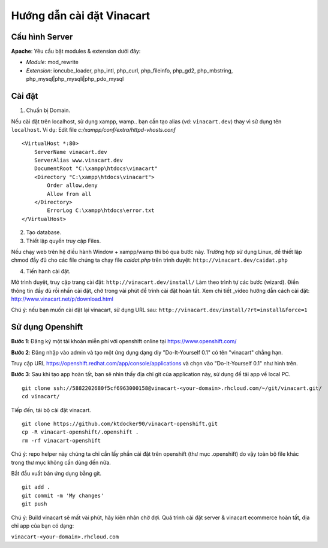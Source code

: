 ==========================
Hướng dẫn cài đặt Vinacart
==========================

Cấu hình Server
---------------
**Apache**: Yêu cầu bật modules & extension dưới đây:

- *Module*: mod_rewrite
- *Extension*: ioncube_loader, php_intl, php_curl, php_fileinfo, php_gd2, php_mbstring, php_mysql|php_mysqli|php_pdo_mysql

Cài đặt
-------

1. Chuẩn bị Domain.

Nếu cài đặt trên localhost, sử dụng xampp, wamp.. bạn cần tạo alias (vd: ``vinacart.dev``) thay vì sử dụng tên ``localhost``. Ví dụ:
Edit file `c:/xampp/conf/extra/httpd-vhosts.conf`

::

	<VirtualHost *:80>
	    ServerName vinacart.dev
	    ServerAlias www.vinacart.dev
	    DocumentRoot "C:\xampp\htdocs\vinacart"
	    <Directory "C:\xampp\htdocs\vinacart">
	        Order allow,deny
	        Allow from all
	    </Directory>
		ErrorLog C:\xampp\htdocs\error.txt
	</VirtualHost>

2. Tạo database.

3. Thiết lập quyền truy cập Files.

Nếu chạy web trên hệ điều hành Window + xampp/wamp thì bỏ qua bước này. 
Trường hợp sử dụng Linux, để thiết lập chmod đầy đủ cho các file chúng ta chạy file *caidat.php* trên trình duyệt:
``http://vinacart.dev/caidat.php``

4. Tiến hành cài đặt.

Mở trình duyệt, truy cập trang cài đặt: ``http://vinacart.dev/install/``
Làm theo trình tự các bước (wizard). Điền thông tin đầy đủ rồi nhấn cài đặt, chờ trong vài phút để trình cài đặt hoàn tất.
Xem chi tiết _video hướng dẫn cách cài đặt: http://www.vinacart.net/p/download.html

Chú ý: nếu bạn muốn cài đặt lại vinacart, sử dụng URL sau: ``http://vinacart.dev/install/?rt=install&force=1``

Sử dụng Openshift
-----------------
**Bước 1**: Đăng ký một tài khoản miễn phí với openshift online tại https://www.openshift.com/

**Bước 2**: Đăng nhập vào admin và tạo một ứng dụng dạng diy "Do-It-Yourself 0.1" có tên "vinacart" chẳng hạn.

.. image:: images/openshift-deployment.png

Truy cập URL https://openshift.redhat.com/app/console/applications và chọn vào "Do-It-Yourself 0.1" như hình trên.

**Bước 3**:
Sau khi tạo app hoàn tất, bạn sẽ nhìn thấy địa chỉ git của application này, sử dụng để tải app về local PC.

::

	git clone ssh://5882202680f5cf6963000158@vinacart-<your-domain>.rhcloud.com/~/git/vinacart.git/
	cd vinacart/

Tiếp đến, tải bộ cài đặt vinacart.

::
	
	git clone https://github.com/ktdocker90/vinacart-openshift.git
	cp -R vinacart-openshift/.openshift .
	rm -rf vinacart-openshift

Chú ý: repo helper này chúng ta chỉ cần lấy phần cài đặt trên openshift (thư mục .openshift) do vậy toàn bộ file khác trong thư mục không cần dùng đến nữa.

Bắt đầu xuất bản ứng dụng bằng git.

::

	git add .
	git commit -m 'My changes'
	git push

Chú ý: Build vinacart sẽ mất vài phút, hãy kiên nhân chờ đợi. Quá trình cài đặt server & vinacart ecommerce hoàn tất, địa chỉ app của bạn có dạng:

``vinacart-<your-domain>.rhcloud.com``
